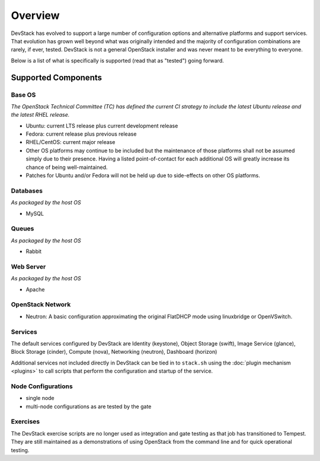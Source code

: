 ========
Overview
========

DevStack has evolved to support a large number of configuration options
and alternative platforms and support services. That evolution has grown
well beyond what was originally intended and the majority of
configuration combinations are rarely, if ever, tested. DevStack is not
a general OpenStack installer and was never meant to be everything to
everyone.

Below is a list of what is specifically is supported (read that as
"tested") going forward.

Supported Components
====================

Base OS
-------

*The OpenStack Technical Committee (TC) has defined the current CI
strategy to include the latest Ubuntu release and the latest RHEL
release.*

-  Ubuntu: current LTS release plus current development release
-  Fedora: current release plus previous release
-  RHEL/CentOS: current major release
-  Other OS platforms may continue to be included but the maintenance of
   those platforms shall not be assumed simply due to their presence.
   Having a listed point-of-contact for each additional OS will greatly
   increase its chance of being well-maintained.
-  Patches for Ubuntu and/or Fedora will not be held up due to
   side-effects on other OS platforms.

Databases
---------

*As packaged by the host OS*

-  MySQL

Queues
------

*As packaged by the host OS*

-  Rabbit

Web Server
----------

*As packaged by the host OS*

-  Apache

OpenStack Network
-----------------

-  Neutron: A basic configuration approximating the original FlatDHCP
   mode using linuxbridge or OpenVSwitch.

Services
--------

The default services configured by DevStack are Identity (keystone),
Object Storage (swift), Image Service (glance), Block Storage
(cinder), Compute (nova), Networking (neutron), Dashboard (horizon)

Additional services not included directly in DevStack can be tied in to
``stack.sh`` using the :doc:`plugin mechanism <plugins>` to call
scripts that perform the configuration and startup of the service.

Node Configurations
-------------------

-  single node
-  multi-node configurations as are tested by the gate

Exercises
---------

The DevStack exercise scripts are no longer used as integration and gate
testing as that job has transitioned to Tempest. They are still
maintained as a demonstrations of using OpenStack from the command line
and for quick operational testing.
